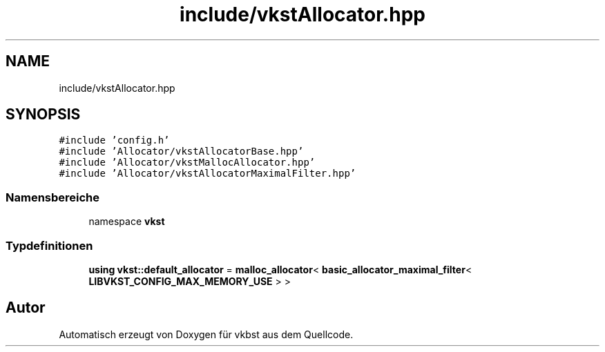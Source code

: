.TH "include/vkstAllocator.hpp" 3 "vkbst" \" -*- nroff -*-
.ad l
.nh
.SH NAME
include/vkstAllocator.hpp
.SH SYNOPSIS
.br
.PP
\fC#include 'config\&.h'\fP
.br
\fC#include 'Allocator/vkstAllocatorBase\&.hpp'\fP
.br
\fC#include 'Allocator/vkstMallocAllocator\&.hpp'\fP
.br
\fC#include 'Allocator/vkstAllocatorMaximalFilter\&.hpp'\fP
.br

.SS "Namensbereiche"

.in +1c
.ti -1c
.RI "namespace \fBvkst\fP"
.br
.in -1c
.SS "Typdefinitionen"

.in +1c
.ti -1c
.RI "\fBusing\fP \fBvkst::default_allocator\fP = \fBmalloc_allocator\fP< \fBbasic_allocator_maximal_filter\fP< \fBLIBVKST_CONFIG_MAX_MEMORY_USE\fP > >"
.br
.in -1c
.SH "Autor"
.PP 
Automatisch erzeugt von Doxygen für vkbst aus dem Quellcode\&.
